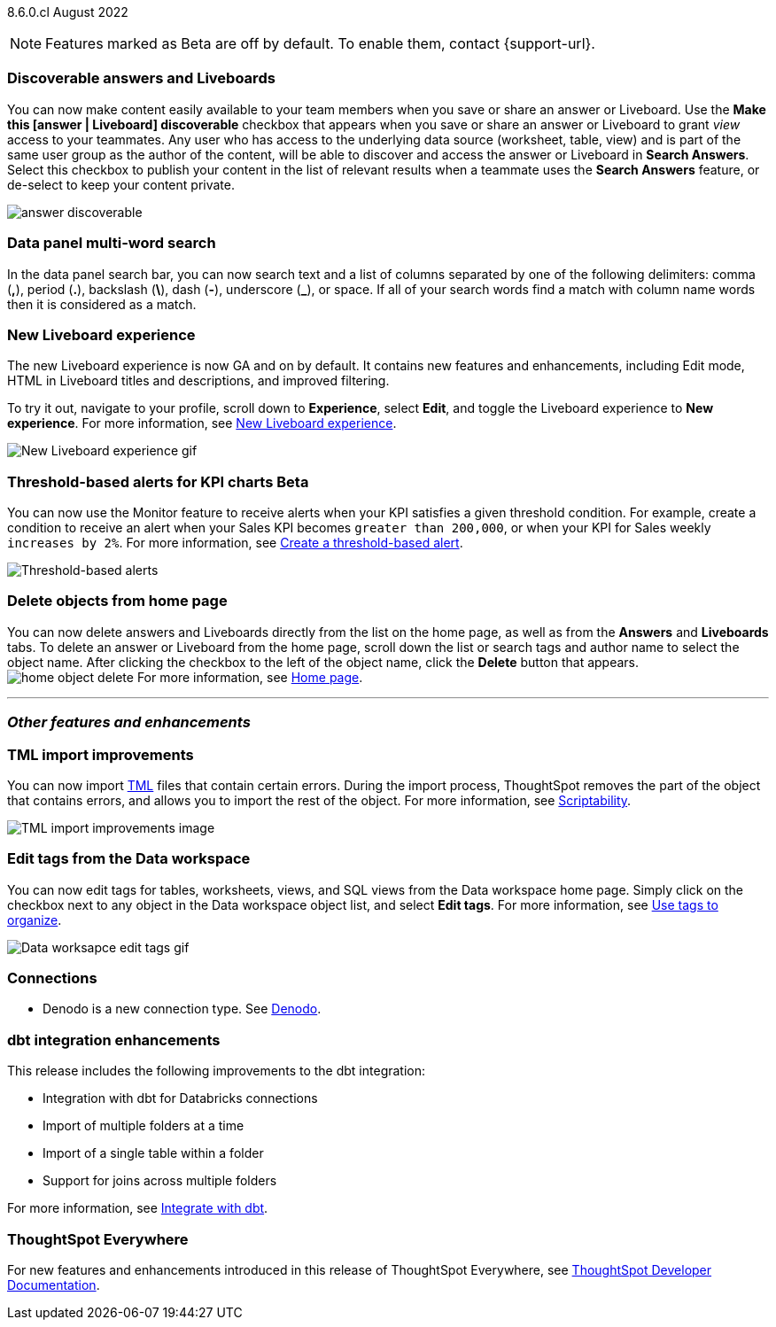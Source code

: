 ifndef::pendo-links[]
[label label-dep]#8.6.0.cl# August 2022
endif::[]
ifdef::pendo-links[]
[label label-dep-whats-new]#8.6.0.cl#
[month-year-whats-new]#August 2022#
endif::[]

ifndef::pendo-links[]
NOTE: Features marked as [.badge.badge-update]#Beta# are off by default. To enable them, contact {support-url}.
endif::[]
ifndef::free-trial-feature[]
ifdef::pendo-links[]
NOTE: Features marked as [.badge.badge-update-whats-new]#Beta# are off by default. To enable them, contact {support-url}.
endif::[]
endif::free-trial-feature[]

[#primary-8-6-0-cl]

[#8-6-0-cl-content-discoverable]
[discrete]
=== Discoverable answers and Liveboards

// Naomi: keep mostly as-is from 8.5. change text to say "make this [answer | liveboard] discoverable" or similar

// GA in Free Trial and Team Edition

You can now make content easily available to your team members when you save or share an answer or Liveboard. Use the *Make this [answer | Liveboard] discoverable* checkbox that appears when you save or share an answer or Liveboard to grant _view_ access to your teammates. Any user who has access to the underlying data source (worksheet, table, view) and is part of the same user group as the author of the content, will be able to  discover and access the answer or Liveboard in *Search Answers*. +
Select this checkbox to publish your content in the list of relevant results when a teammate uses the *Search Answers* feature, or de-select to keep your content private.

image:answer-discoverable.png[]

[#8-6-0-cl-data-panel]
[discrete]
=== Data panel multi-word search

In the data panel search bar, you can now search text and a list of columns separated by one of the following delimiters: comma (*,*), period (*.*), backslash (*\*), dash (*-*), underscore (*_*), or space. If all of your search words find a match with column name words then it is considered as a match.

[#8-6-0-cl-liveboard-v2]
[discrete]
=== New Liveboard experience

The new Liveboard experience is now GA and on by default. It contains new features and enhancements, including Edit mode, HTML in Liveboard titles and descriptions, and improved filtering.

To try it out, navigate to your profile, scroll down to *Experience*, select *Edit*, and toggle the Liveboard experience to *New experience*. For more information,
ifndef::pendo-links[]
see xref:liveboard-experience-new.adoc[New Liveboard experience].
endif::[]
ifdef::pendo-links[]
See xref:liveboard-experience-new.adoc[New Liveboard experience,window=_blank].
endif::[]

image::new-liveboard-experience-gif-86.gif[New Liveboard experience gif]

ifndef::free-trial-feature[]
ifdef::pendo-links[]
[discrete]
=== Threshold-based alerts for KPI charts [.badge.badge-update-whats-new]#Beta#
endif::[]
ifndef::pendo-links[]
[discrete]
=== Threshold-based alerts for KPI charts [.badge.badge-update]#Beta#
endif::[]
You can now use the Monitor feature to receive alerts when your KPI satisfies a given threshold condition. For example, create a condition to receive an alert when your Sales KPI becomes `greater than 200,000`, or when your KPI for Sales weekly `increases by 2%`.
For more information,
ifndef::pendo-links[]
see xref:monitor.adoc#threshold-based-alert[Create a threshold-based alert].
endif::[]
ifdef::pendo-links[]
see xref:monitor.adoc#threshold-based-alert[Create a threshold-based alert,window=_blank].
endif::[]

image::monitor-threshold-alerts.gif[Threshold-based alerts]

endif::free-trial-feature[]

[#8-6-0-cl-homepage-delete]
[discrete]
=== Delete objects from home page

// Naomi -- just an image. GA in Free Trial and Team Edition

You can now delete answers and Liveboards directly from the list on the home page, as well as from the *Answers* and *Liveboards* tabs. To delete an answer or Liveboard from the home page, scroll down the list or search tags and author name to select the object name. After clicking the checkbox to the left of the object name, click the *Delete* button that appears. +
//Note: you will see a warning when you delete an object with dependents. +
image:home-object-delete.png[]
ifdef::pendo-links[]
For more information, see xref:thoughtspot-one-homepage.adoc#object-delete[Home page,window=_blank].
endif::[]
ifndef::pendo-links[]
For more information, see xref:thoughtspot-one-homepage.adoc#object-delete[Home page].
endif::[]

'''
[#secondary-8-6-0-cl]
[discrete]
=== _Other features and enhancements_

[#8-6-0-cl-tml]
[discrete]
=== TML import improvements

You can now import xref:tml.adoc[TML] files that contain certain errors. During the import process, ThoughtSpot removes the part of the object that contains errors, and allows you to import the rest of the object. For more information,
ifndef::pendo-links[]
see xref:scriptability.adoc[Scriptability].
endif::[]
ifdef::pendo-links[]
see xref:scriptability.adoc[Scriptability,window=_blank].
endif::[]

image::tml-import-partial.png[TML import improvements image]

[#tags]
[discrete]
=== Edit tags from the Data workspace
You can now edit tags for tables, worksheets, views, and SQL views from the Data workspace home page. Simply click on the checkbox next to any object in the Data workspace object list, and select *Edit tags*. For more information,
ifndef::pendo-links[]
see xref:tags.adoc#data-workspace[Use tags to organize].
endif::[]
ifdef::pendo-links[]
see xref:tags.adoc#data-workspace[Use tags to organize,window=_blank].
endif::[]

image::edit-tags-data-workspace.gif[Data worksapce edit tags gif]

[#8-6-0-cl-denodo]
[discrete]
=== Connections

- Denodo is a new connection type.
ifndef::pendo-links[]
See xref:connections-denodo.adoc[Denodo].
endif::[]
ifdef::pendo-links[]
See xref:connections-denodo.adoc[Denodo,window=_blank].
endif::[]

////
waiting for confirmation, but looks like this will not be in 8.6
[#8-6-0-cl-delete-relationship]
*Delete relationships that have dependents*

You can now delete a join from the ThoughtSpot UI even if the join has dependents. Previously, you had to delete any objects dependent on the join before you could delete the join itself. This change allows you to delete a join and create it again in the other direction, without invalidating or deleting any dependent objects. For more information,
ifndef::pendo-links[]
see xref:relationship-delete.adoc[Delete a relationship].
endif::[]
ifdef::pendo-links[]
see xref:relationship-delete.adoc[Delete a relationship,window=_blank].
endif::[]

image::join-deletion-gif.gif[Join deletion gif]

////

[#8-6-0-cl-dbt-integration]
[discrete]
=== dbt integration enhancements

This release includes the following improvements to the dbt integration:

* Integration with dbt for Databricks connections
* Import of multiple folders at a time
* Import of a single table within a folder
* Support for joins across multiple folders

For more information,
ifndef::pendo-links[]
see xref:dbt-integration.adoc[Integrate with dbt].
endif::[]
ifdef::pendo-links[]
see xref:dbt-integration.adoc[Integrate with dbt,window=_blank].
endif::[]

// image

ifndef::free-trial-feature[]
[discrete]
=== ThoughtSpot Everywhere

For new features and enhancements introduced in this release of ThoughtSpot Everywhere, see https://developers.thoughtspot.com/docs/?pageid=whats-new[ThoughtSpot Developer Documentation^].
endif::[]